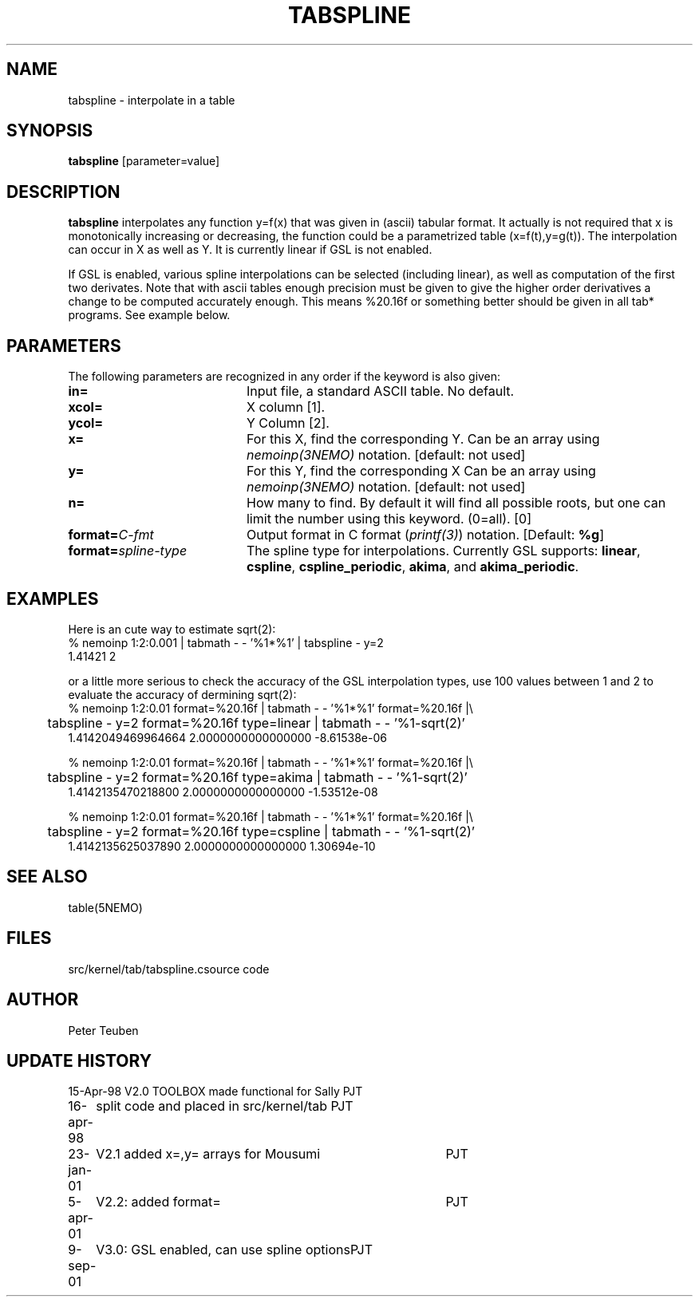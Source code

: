 .TH TABSPLINE 1NEMO "9 September 2001"
.SH NAME
tabspline \- interpolate in a table
.SH SYNOPSIS
\fBtabspline\fP [parameter=value]
.SH DESCRIPTION
\fBtabspline\fP interpolates any function y=f(x) that 
was given in (ascii) tabular format.
It actually is not required that x is monotonically increasing or
decreasing, the function could be a parametrized table (x=f(t),y=g(t)).
The interpolation can occur in X as well as Y. It is currently linear
if GSL is not enabled.
.PP
If GSL is enabled, various spline interpolations can be selected
(including linear), as well as
computation of the first two derivates. Note that with ascii tables
enough precision must be given to give the higher order derivatives
a change to be computed accurately enough. This means %20.16f or
something better should be given in all tab* programs. See example below.
.SH PARAMETERS
The following parameters are recognized in any order if the keyword
is also given:
.TP 20
\fBin=\fP
Input file, a standard ASCII table. No default.
.TP
\fBxcol=\fP
X column [1].
.TP
\fBycol=\fP
Y Column [2].  
.TP
\fBx=\fP
For this X, find the corresponding Y. 
Can be an array using \fInemoinp(3NEMO)\fP notation.
[default: not used]
.TP
\fBy=\fP
For this Y, find the corresponding X 
Can be an array using \fInemoinp(3NEMO)\fP notation.
[default: not used]
.TP
\fBn=\fP
How many to find. By default it will find all possible roots, but
one can limit the number using this keyword. (0=all). [0]
.TP
\fBformat=\fP\fIC-fmt\fP
Output format in C format (\fIprintf(3)\fP) notation.
[Default: \fB%g\fP]
.TP
\fBformat=\fP\fIspline-type\fP
The spline type for interpolations. Currently GSL supports:
\fBlinear\fP, 
\fBcspline\fP, 
\fBcspline_periodic\fP, 
\fBakima\fP,  and
\fBakima_periodic\fP.
.SH EXAMPLES
Here is an cute way to estimate sqrt(2):
.nf
% nemoinp 1:2:0.001 | tabmath - - '%1*%1' | tabspline - y=2
1.41421 2
.fi

or a little more serious to check the accuracy of the GSL interpolation types, use
100 values between 1 and 2 to evaluate the accuracy of dermining sqrt(2):
.nf
% nemoinp 1:2:0.01 format=%20.16f | tabmath - - '%1*%1' format=%20.16f |\\
	tabspline - y=2 format=%20.16f type=linear  | tabmath - - '%1-sqrt(2)'
 1.4142049469964664   2.0000000000000000 -8.61538e-06

% nemoinp 1:2:0.01 format=%20.16f | tabmath - - '%1*%1' format=%20.16f |\\
	tabspline - y=2 format=%20.16f type=akima   | tabmath - - '%1-sqrt(2)'
 1.4142135470218800   2.0000000000000000 -1.53512e-08

% nemoinp 1:2:0.01 format=%20.16f | tabmath - - '%1*%1' format=%20.16f |\\
	tabspline - y=2 format=%20.16f type=cspline | tabmath - - '%1-sqrt(2)'
 1.4142135625037890   2.0000000000000000 1.30694e-10
.fi
.SH SEE ALSO
.nf
table(5NEMO)
.fi
.SH FILES
.nf
.ta +2i
src/kernel/tab/tabspline.c	source code
.fi
.SH AUTHOR
Peter Teuben
.SH UPDATE HISTORY
.nf
.ta +1.0i +4.0i
15-Apr-98	V2.0 TOOLBOX made functional for Sally	PJT
16-apr-98	split code and placed in src/kernel/tab 	PJT
23-jan-01	V2.1 added x=,y= arrays for Mousumi	PJT
5-apr-01	V2.2: added format=	PJT
9-sep-01	V3.0: GSL enabled, can use spline options	PJT
.fi
